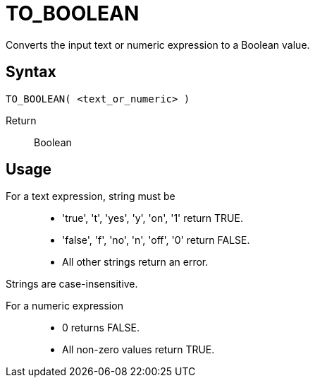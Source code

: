 ////
Licensed to the Apache Software Foundation (ASF) under one
or more contributor license agreements.  See the NOTICE file
distributed with this work for additional information
regarding copyright ownership.  The ASF licenses this file
to you under the Apache License, Version 2.0 (the
"License"); you may not use this file except in compliance
with the License.  You may obtain a copy of the License at
  http://www.apache.org/licenses/LICENSE-2.0
Unless required by applicable law or agreed to in writing,
software distributed under the License is distributed on an
"AS IS" BASIS, WITHOUT WARRANTIES OR CONDITIONS OF ANY
KIND, either express or implied.  See the License for the
specific language governing permissions and limitations
under the License.
////
= TO_BOOLEAN

Converts the input text or numeric expression to a Boolean value.

== Syntax
----
TO_BOOLEAN( <text_or_numeric> )
----

Return:: Boolean

== Usage

For a text expression, string must be::
* 'true', 't', 'yes', 'y', 'on', '1' return TRUE.
* 'false', 'f', 'no', 'n', 'off', '0' return FALSE.
*  All other strings return an error.

Strings are case-insensitive.

For a numeric expression::
* 0 returns FALSE.
* All non-zero values return TRUE.


